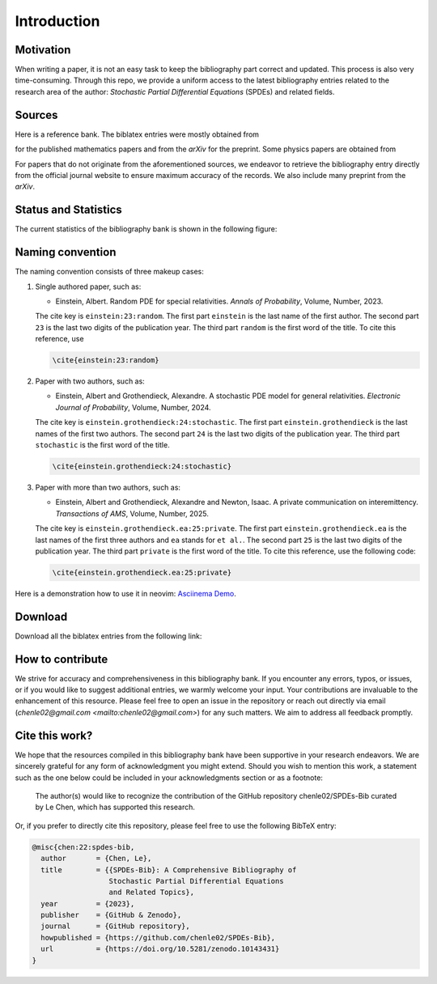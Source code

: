 Introduction
============

Motivation
----------

When writing a paper, it is not an easy task to keep the bibliography part
correct and updated. This process is also very time-consuming. Through this
repo, we provide a uniform access to the latest bibliography entries related to
the research area of the author: *Stochastic Partial Differential Equations*
(SPDEs) and related fields.

Sources
-------

Here is a reference bank. The biblatex entries were mostly obtained from

.. centered:: `MathSciNet <https://mathscinet.ams.org/mathscinet>`_ : `https://mathscinet.ams.org/`

for the published mathematics papers and from the *arXiv* for
the preprint. Some physics papers are obtained from

.. centered:: `APS Journals <https://journals.aps.org/search/>`_ : `https://journals.aps.org/`

For papers that do not originate from the aforementioned sources, we
endeavor to retrieve the bibliography entry directly from the official journal
website to ensure maximum accuracy of the records. We also include many preprint
from the *arXiv*.

Status and Statistics
----------------------

The current statistics of the bibliography bank is shown in the following
figure:

.. image:: ../Statistics.png
   :alt: Statistics of the SPDEs-Bib
   :width: 800px
   :align: center


Naming convention
-----------------

The naming convention consists of three makeup cases:

1. Single authored paper, such as:

   * Einstein, Albert. Random PDE for special relativities. *Annals of
     Probability*, Volume, Number, 2023.

   The cite key is ``einstein:23:random``. The first part ``einstein`` is the
   last name of the first author. The second part ``23`` is the last two digits
   of the publication year. The third part ``random`` is the first word of the
   title. To cite this reference, use

   .. code-block:: latex

      \cite{einstein:23:random}

2. Paper with two authors, such as:

   * Einstein, Albert and Grothendieck, Alexandre. A stochastic PDE model for
     general relativities. *Electronic Journal of Probability*, Volume, Number,
     2024.

   The cite key is ``einstein.grothendieck:24:stochastic``. The first part
   ``einstein.grothendieck`` is the last names of the first two authors. The
   second part ``24`` is the last two digits of the publication year. The third
   part ``stochastic`` is the first word of the title.

   .. code-block:: latex

      \cite{einstein.grothendieck:24:stochastic}

3. Paper with more than two authors, such as:

   * Einstein, Albert and Grothendieck, Alexandre and Newton, Isaac. A private
     communication on interemittency. *Transactions of AMS*, Volume, Number,
     2025.


   The cite key is ``einstein.grothendieck.ea:25:private``. The first part
   ``einstein.grothendieck.ea`` is the last names of the first three authors and
   ``ea`` stands for ``et al.``. The second part ``25`` is the last two digits
   of the publication year. The third part ``private`` is the first word of the
   title. To cite this reference, use the following code:

   .. code-block:: latex

      \cite{einstein.grothendieck.ea:25:private}

Here is a demonstration how to use it in neovim: `Asciinema Demo <https://asciinema.org/a/596819>`_.

Download
--------

Download all the biblatex entries from the following link:

.. centered:: `All.bib <https://raw.githubusercontent.com/chenle02/SPDEs-Bib/main/All.bib>`_ : `https://raw.githubusercontent.com/chenle02/SPDEs-Bib/main/All.bib`

How to contribute
-----------------

We strive for accuracy and comprehensiveness in this bibliography bank. If you
encounter any errors, typos, or issues, or if you would like to suggest
additional entries, we warmly welcome your input. Your contributions are
invaluable to the enhancement of this resource. Please feel free to open an
issue in the repository or reach out directly via email
(`chenle02@gmail.com <mailto:chenle02@gmail.com>`) for any such matters. We aim to address all feedback
promptly.

Cite this work?
---------------

We hope that the resources compiled in this bibliography bank have been
supportive in your research endeavors. We are sincerely grateful for any form of
acknowledgment you might extend. Should you wish to mention this work, a
statement such as the one below could be included in your acknowledgments
section or as a footnote:

   The author(s) would like to recognize the contribution of the GitHub
   repository chenle02/SPDEs-Bib curated by Le Chen, which has supported this
   research.

Or, if you prefer to directly cite this repository, please feel free
to use the following BibTeX entry:

.. code-block:: bibtex

   @misc{chen:22:spdes-bib,
     author       = {Chen, Le},
     title        = {{SPDEs-Bib}: A Comprehensive Bibliography of
                     Stochastic Partial Differential Equations
                     and Related Topics},
     year         = {2023},
     publisher    = {GitHub & Zenodo},
     journal      = {GitHub repository},
     howpublished = {https://github.com/chenle02/SPDEs-Bib},
     url          = {https://doi.org/10.5281/zenodo.10143431}
   }
